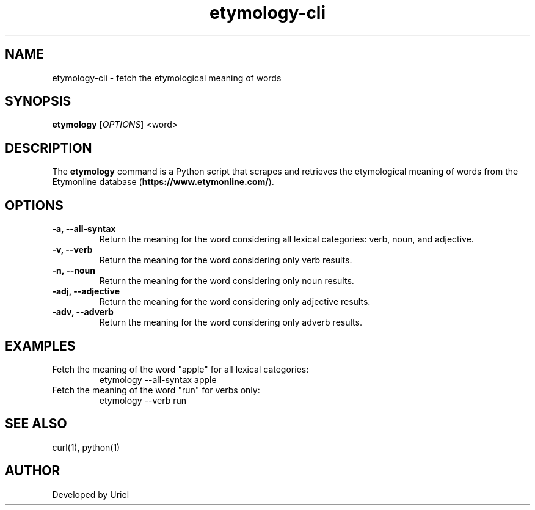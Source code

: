 .TH "etymology-cli" "1" "January 2025" "etymology" "User Commands"
.SH NAME
etymology-cli \- fetch the etymological meaning of words
.SH SYNOPSIS
.B etymology
[\fI\,OPTIONS\/\fR] <word>
.SH DESCRIPTION
The \fBetymology\fR command is a Python script that scrapes and retrieves the etymological meaning of words from the Etymonline database 
(\fBhttps://www.etymonline.com/\fR).

.SH OPTIONS
.TP
.B \-a, \-\-all-syntax
Return the meaning for the word considering all lexical categories: verb, noun, and adjective.
.TP
.B \-v, \-\-verb
Return the meaning for the word considering only verb results.
.TP
.B \-n, \-\-noun
Return the meaning for the word considering only noun results.
.TP
.B \-adj, \-\-adjective
Return the meaning for the word considering only adjective results.
.TP
.B \-adv, \-\-adverb
Return the meaning for the word considering only adverb results.

.SH EXAMPLES
.TP
Fetch the meaning of the word "apple" for all lexical categories:
.EX
etymology --all-syntax apple
.EE

.TP
Fetch the meaning of the word "run" for verbs only:
.EX
etymology --verb run
.EE

.SH SEE ALSO
curl(1), python(1)
.SH AUTHOR
Developed by Uriel
